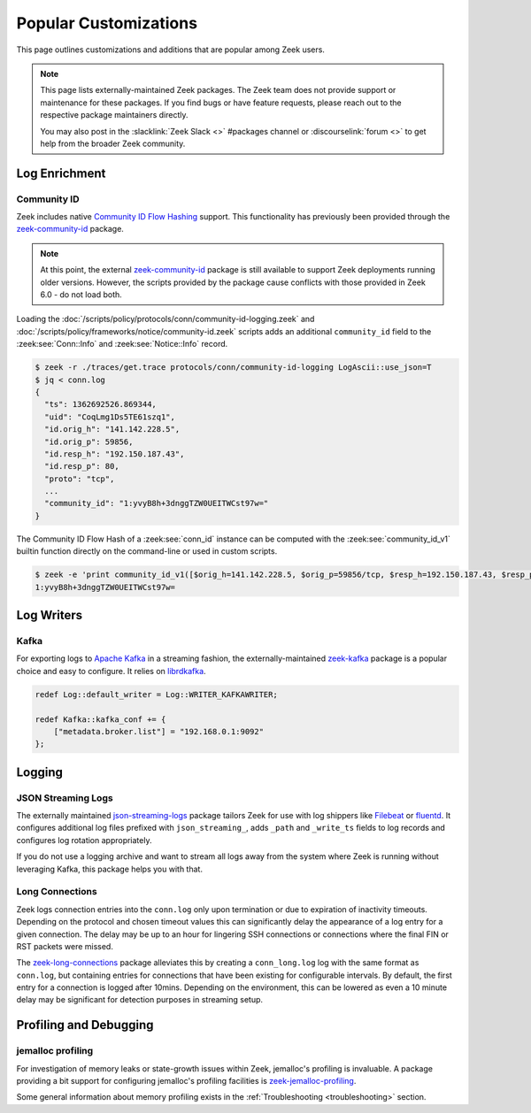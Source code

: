 .. _popular-customizations:

======================
Popular Customizations
======================

This page outlines customizations and additions that are popular
among Zeek users.

.. note::

  This page lists externally-maintained Zeek packages. The Zeek team does not
  provide support or maintenance for these packages. If you find bugs or have
  feature requests, please reach out to the respective package maintainers directly.

  You may also post in the :slacklink:`Zeek Slack <>` #packages
  channel or :discourselink:`forum <>` to get help from the broader
  Zeek community.


Log Enrichment
==============

Community ID
------------

.. versionadded:: 6.0

Zeek includes native `Community ID Flow Hashing`_ support. This functionality
has previously been provided through the `zeek-community-id`_ package.

.. note::

  At this point, the external `zeek-community-id`_ package is still
  available to support Zeek deployments running older versions. However,
  the scripts provided by the package cause conflicts with those provided in
  Zeek 6.0 - do not load both.

Loading the
:doc:`/scripts/policy/protocols/conn/community-id-logging.zeek`
and
:doc:`/scripts/policy/frameworks/notice/community-id.zeek`
scripts adds an additional ``community_id`` field to the
:zeek:see:`Conn::Info` and :zeek:see:`Notice::Info` record.

.. code-block:: console

   $ zeek -r ./traces/get.trace protocols/conn/community-id-logging LogAscii::use_json=T
   $ jq < conn.log
   {
     "ts": 1362692526.869344,
     "uid": "CoqLmg1Ds5TE61szq1",
     "id.orig_h": "141.142.228.5",
     "id.orig_p": 59856,
     "id.resp_h": "192.150.187.43",
     "id.resp_p": 80,
     "proto": "tcp",
     ...
     "community_id": "1:yvyB8h+3dnggTZW0UEITWCst97w="
   }


The Community ID Flow Hash of a :zeek:see:`conn_id` instance can be computed
with the :zeek:see:`community_id_v1` builtin function directly on the command-line
or used in custom scripts.

.. code-block:: console

    $ zeek -e 'print community_id_v1([$orig_h=141.142.228.5, $orig_p=59856/tcp, $resp_h=192.150.187.43, $resp_p=80/tcp])'
    1:yvyB8h+3dnggTZW0UEITWCst97w=

.. _Community ID Flow Hashing: https://github.com/corelight/community-id-spec
.. _zeek-community-id: https://github.com/corelight/zeek-community-id/>`_


Log Writers
===========

Kafka
-----

For exporting logs to `Apache Kafka`_ in a streaming fashion, the externally-maintained
`zeek-kafka`_ package is a popular choice and easy to configure. It relies on `librdkafka`_.

.. code-block:: zeek

   redef Log::default_writer = Log::WRITER_KAFKAWRITER;

   redef Kafka::kafka_conf += {
       ["metadata.broker.list"] = "192.168.0.1:9092"
   };

.. _Apache Kafka: https://kafka.apache.org/
.. _zeek-kafka: https://github.com/SeisoLLC/zeek-kafka/
.. _librdkafka: https://github.com/confluentinc/librdkafka


Logging
=======

JSON Streaming Logs
-------------------

The externally maintained `json-streaming-logs`_ package tailors Zeek
for use with log shippers like `Filebeat`_ or `fluentd`_. It configures
additional log files prefixed with ``json_streaming_``, adds ``_path``
and ``_write_ts`` fields to log records and configures log rotation
appropriately.

If you do not use a logging archive and want to stream all logs away
from the system where Zeek is running without leveraging Kafka, this
package helps you with that.

.. _json-streaming-logs: https://github.com/corelight/json-streaming-logs
.. _Filebeat: https://www.elastic.co/beats/filebeat
.. _fluentd: https://www.fluentd.org/


Long Connections
----------------

Zeek logs connection entries into the ``conn.log`` only upon termination
or due to expiration of inactivity timeouts. Depending on the protocol and
chosen timeout values this can significantly delay the appearance of a log
entry for a given connection. The delay may be up to an hour for lingering
SSH connections or connections where the final FIN or RST packets were missed.

The `zeek-long-connections`_ package alleviates this by creating a ``conn_long.log``
log with the same format as ``conn.log``, but containing entries for connections
that have been existing for configurable intervals.
By default, the first entry for a connection is logged after 10mins. Depending on
the environment, this can be lowered as even a 10 minute delay may be significant
for detection purposes in streaming setup.

.. _zeek-long-connections: https://github.com/corelight/zeek-long-connections


Profiling and Debugging
=======================

jemalloc profiling
------------------

For investigation of memory leaks or state-growth issues within Zeek,
jemalloc's profiling is invaluable. A package providing a bit support
for configuring jemalloc's profiling facilities is `zeek-jemalloc-profiling`_.

Some general information about memory profiling exists in the :ref:`Troubleshooting <troubleshooting>`
section.

.. _zeek-jemalloc-profiling: https://github.com/JustinAzoff/zeek-jemalloc-profiling
